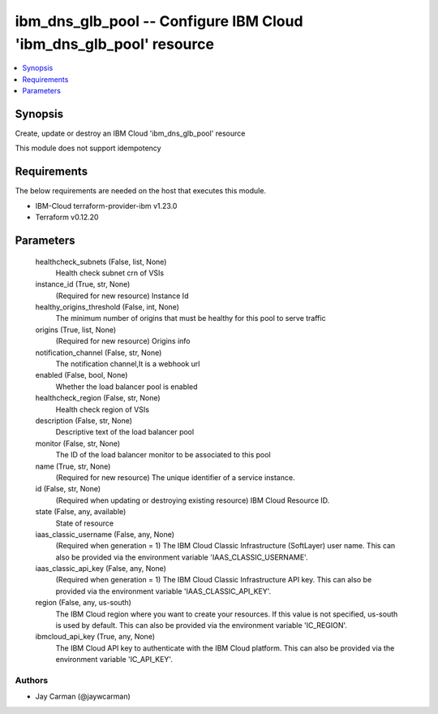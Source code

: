 
ibm_dns_glb_pool -- Configure IBM Cloud 'ibm_dns_glb_pool' resource
===================================================================

.. contents::
   :local:
   :depth: 1


Synopsis
--------

Create, update or destroy an IBM Cloud 'ibm_dns_glb_pool' resource

This module does not support idempotency



Requirements
------------
The below requirements are needed on the host that executes this module.

- IBM-Cloud terraform-provider-ibm v1.23.0
- Terraform v0.12.20



Parameters
----------

  healthcheck_subnets (False, list, None)
    Health check subnet crn of VSIs


  instance_id (True, str, None)
    (Required for new resource) Instance Id


  healthy_origins_threshold (False, int, None)
    The minimum number of origins that must be healthy for this pool to serve traffic


  origins (True, list, None)
    (Required for new resource) Origins info


  notification_channel (False, str, None)
    The notification channel,It is a webhook url


  enabled (False, bool, None)
    Whether the load balancer pool is enabled


  healthcheck_region (False, str, None)
    Health check region of VSIs


  description (False, str, None)
    Descriptive text of the load balancer pool


  monitor (False, str, None)
    The ID of the load balancer monitor to be associated to this pool


  name (True, str, None)
    (Required for new resource) The unique identifier of a service instance.


  id (False, str, None)
    (Required when updating or destroying existing resource) IBM Cloud Resource ID.


  state (False, any, available)
    State of resource


  iaas_classic_username (False, any, None)
    (Required when generation = 1) The IBM Cloud Classic Infrastructure (SoftLayer) user name. This can also be provided via the environment variable 'IAAS_CLASSIC_USERNAME'.


  iaas_classic_api_key (False, any, None)
    (Required when generation = 1) The IBM Cloud Classic Infrastructure API key. This can also be provided via the environment variable 'IAAS_CLASSIC_API_KEY'.


  region (False, any, us-south)
    The IBM Cloud region where you want to create your resources. If this value is not specified, us-south is used by default. This can also be provided via the environment variable 'IC_REGION'.


  ibmcloud_api_key (True, any, None)
    The IBM Cloud API key to authenticate with the IBM Cloud platform. This can also be provided via the environment variable 'IC_API_KEY'.













Authors
~~~~~~~

- Jay Carman (@jaywcarman)

